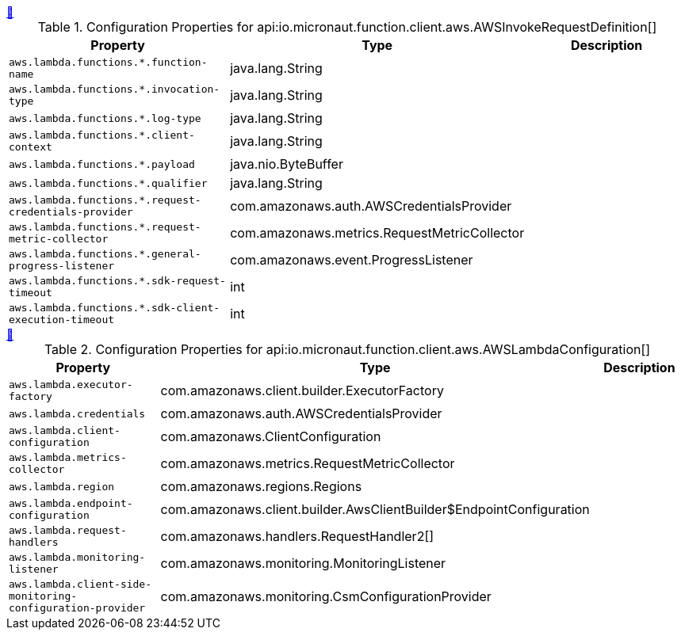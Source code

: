 
++++
<a id="io.micronaut.function.client.aws.AWSInvokeRequestDefinition" href="#io.micronaut.function.client.aws.AWSInvokeRequestDefinition">&#128279;</a>
++++
.Configuration Properties for api:io.micronaut.function.client.aws.AWSInvokeRequestDefinition[]
|===
|Property |Type |Description

| `+aws.lambda.functions.*.function-name+`
|java.lang.String
|


| `+aws.lambda.functions.*.invocation-type+`
|java.lang.String
|


| `+aws.lambda.functions.*.log-type+`
|java.lang.String
|


| `+aws.lambda.functions.*.client-context+`
|java.lang.String
|


| `+aws.lambda.functions.*.payload+`
|java.nio.ByteBuffer
|


| `+aws.lambda.functions.*.qualifier+`
|java.lang.String
|


| `+aws.lambda.functions.*.request-credentials-provider+`
|com.amazonaws.auth.AWSCredentialsProvider
|


| `+aws.lambda.functions.*.request-metric-collector+`
|com.amazonaws.metrics.RequestMetricCollector
|


| `+aws.lambda.functions.*.general-progress-listener+`
|com.amazonaws.event.ProgressListener
|


| `+aws.lambda.functions.*.sdk-request-timeout+`
|int
|


| `+aws.lambda.functions.*.sdk-client-execution-timeout+`
|int
|


|===
<<<
++++
<a id="io.micronaut.function.client.aws.AWSLambdaConfiguration" href="#io.micronaut.function.client.aws.AWSLambdaConfiguration">&#128279;</a>
++++
.Configuration Properties for api:io.micronaut.function.client.aws.AWSLambdaConfiguration[]
|===
|Property |Type |Description

| `+aws.lambda.executor-factory+`
|com.amazonaws.client.builder.ExecutorFactory
|


| `+aws.lambda.credentials+`
|com.amazonaws.auth.AWSCredentialsProvider
|


| `+aws.lambda.client-configuration+`
|com.amazonaws.ClientConfiguration
|


| `+aws.lambda.metrics-collector+`
|com.amazonaws.metrics.RequestMetricCollector
|


| `+aws.lambda.region+`
|com.amazonaws.regions.Regions
|


| `+aws.lambda.endpoint-configuration+`
|com.amazonaws.client.builder.AwsClientBuilder$EndpointConfiguration
|


| `+aws.lambda.request-handlers+`
|com.amazonaws.handlers.RequestHandler2[]
|


| `+aws.lambda.monitoring-listener+`
|com.amazonaws.monitoring.MonitoringListener
|


| `+aws.lambda.client-side-monitoring-configuration-provider+`
|com.amazonaws.monitoring.CsmConfigurationProvider
|


|===
<<<